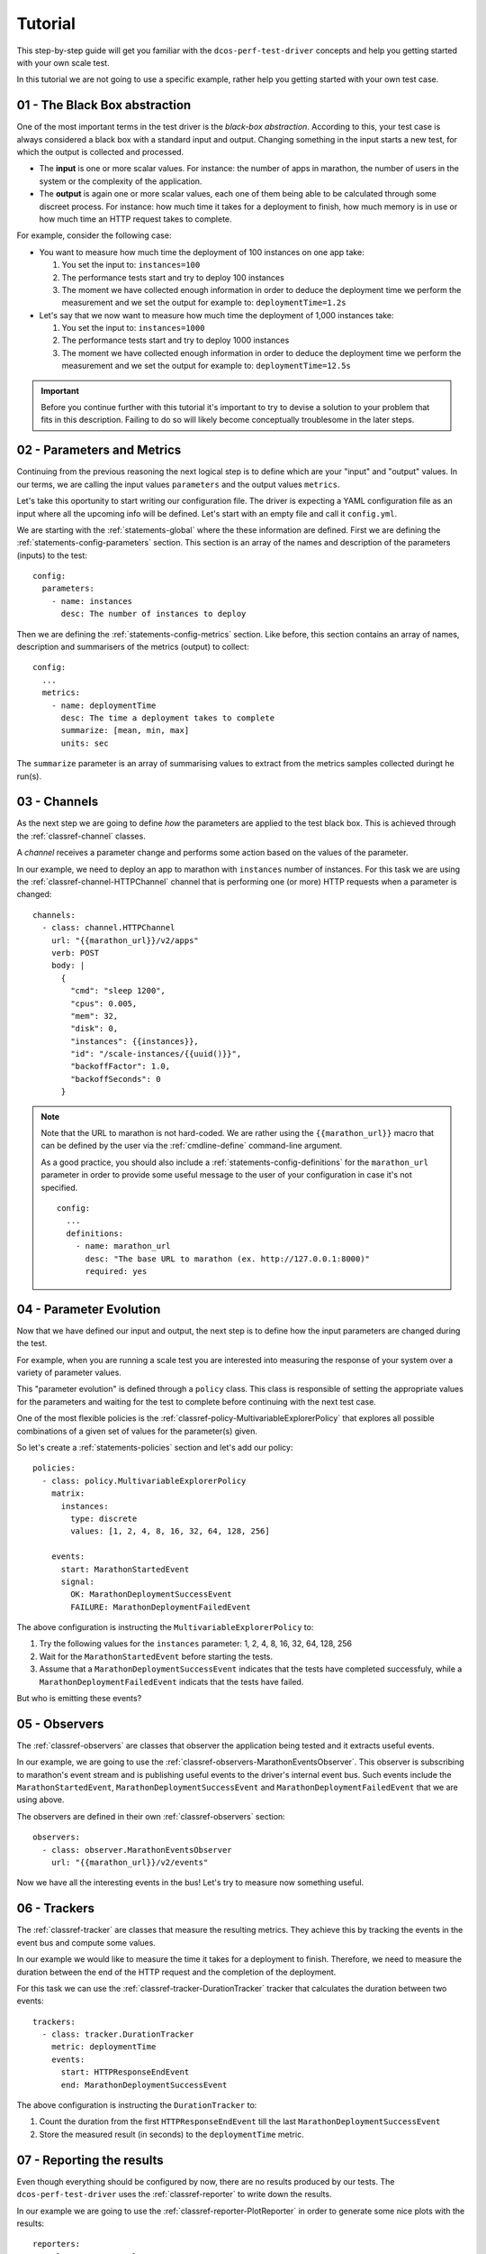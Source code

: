 
.. _tutorial:

Tutorial
========

This step-by-step guide will get you familiar with the  ``dcos-perf-test-driver``
concepts and help you getting started with your own scale test.

In this tutorial we are not going to use a specific example, rather help you
getting started with your own test case.

01 - The Black Box abstraction
------------------------------

One of the most important terms in the test driver is the *black-box
abstraction*. According to this, your test case is always considered a black
box with a standard input and output. Changing something in the input starts
a new test, for which the output is collected and processed.

* The **input** is one or more scalar values. For instance: the number of apps
  in marathon, the number of users in the system or the complexity of the
  application.

* The **output** is again one or more scalar values, each one of them being able
  to be calculated through some discreet process. For instance: how much time it
  takes for a deployment to finish, how much memory is in use or how much time
  an HTTP request takes to complete.

For example, consider the following case:

* You want to measure how much time the deployment of 100 instances on
  one app take:

  1. You set the input to: ``instances=100``

  2. The performance tests start and try to deploy 100 instances

  3. The moment we have collected enough information in order to deduce
     the deployment time we perform the measurement and we set the
     output for example to: ``deploymentTime=1.2s``

* Let's say that we now want to measure how much time the deployment of 1,000
  instances take:

  1. You set the input to: ``instances=1000``

  2. The performance tests start and try to deploy 1000 instances

  3. The moment we have collected enough information in order to deduce
     the deployment time we perform the measurement and we set the
     output for example to: ``deploymentTime=12.5s``

.. important::
   Before you continue further with this tutorial it's important to try to
   devise a solution to your problem that fits in this description. Failing to
   do so will likely become conceptually troublesome in the later steps.


02 - Parameters and Metrics
---------------------------

Continuing from the previous reasoning the next logical step is to define which
are your "input" and "output" values. In our terms, we are calling the input
values ``parameters`` and the output values ``metrics``.

Let's take this oportunity to start writing our configuration file. The driver
is expecting a YAML configuration file as an input where all the upcoming info
will be defined. Let's start with an empty file and call it ``config.yml``.

We are starting with the :ref:`statements-global` where the these information
are defined. First we are defining the :ref:`statements-config-parameters`
section. This section is an array of the names and description of the parameters
(inputs) to the test:

::

  config:
    parameters:
      - name: instances
        desc: The number of instances to deploy

Then we are defining the :ref:`statements-config-metrics` section. Like before,
this section contains an array of names, description and summarisers of the
metrics (output) to collect:

::

  config:
    ...
    metrics:
      - name: deploymentTime
        desc: The time a deployment takes to complete
        summarize: [mean, min, max]
        units: sec

The ``summarize`` parameter is an array of summarising values to extract from
the metrics samples collected duringt he run(s).

03 - Channels
-------------

As the next step we are going to define *how* the parameters are applied to
the test black box. This is achieved through the :ref:`classref-channel` classes.

A *channel* receives a parameter change and performs some action based on the
values of the parameter.

In our example, we need to deploy an app to marathon with ``instances`` number
of instances. For this task we are using the :ref:`classref-channel-HTTPChannel`
channel that is performing one (or more) HTTP requests when a parameter is
changed:

::

  channels:
    - class: channel.HTTPChannel
      url: "{{marathon_url}}/v2/apps"
      verb: POST
      body: |
        {
          "cmd": "sleep 1200",
          "cpus": 0.005,
          "mem": 32,
          "disk": 0,
          "instances": {{instances}},
          "id": "/scale-instances/{{uuid()}}",
          "backoffFactor": 1.0,
          "backoffSeconds": 0
        }

.. note::
  Note that the URL to marathon is not hard-coded. We are rather using the
  ``{{marathon_url}}`` macro that can be defined by the user via the
  :ref:`cmdline-define` command-line argument.

  As a good practice, you should also include a :ref:`statements-config-definitions`
  for the ``marathon_url`` parameter in order to provide some useful message to
  the user of your configuration in case it's not specified.

  ::

    config:
      ...
      definitions:
        - name: marathon_url
          desc: "The base URL to marathon (ex. http://127.0.0.1:8000)"
          required: yes


04 - Parameter Evolution
------------------------

Now that we have defined our input and output, the next step is to define how
the input parameters are changed during the test.

For example, when you are running a scale test you are interested into measuring
the response of your system over a variety of parameter values.

This "parameter evolution" is defined through a ``policy`` class. This class is
responsible of setting the appropriate values for the parameters and waiting for
the test to complete before continuing with the next test case.

One of the most flexible policies is the :ref:`classref-policy-MultivariableExplorerPolicy`
that explores all possible combinations of a given set of values for the
parameter(s) given.

So let's create a :ref:`statements-policies` section and let's add our policy:

::

  policies:
    - class: policy.MultivariableExplorerPolicy
      matrix:
        instances:
          type: discrete
          values: [1, 2, 4, 8, 16, 32, 64, 128, 256]

      events:
        start: MarathonStartedEvent
        signal:
          OK: MarathonDeploymentSuccessEvent
          FAILURE: MarathonDeploymentFailedEvent

The above configuration is instructing the ``MultivariableExplorerPolicy`` to:

1. Try the following values for the ``instances`` parameter:
   1, 2, 4, 8, 16, 32, 64, 128, 256

2. Wait for the ``MarathonStartedEvent`` before starting the tests.

3. Assume that a ``MarathonDeploymentSuccessEvent`` indicates that the tests
   have completed successfuly, while a ``MarathonDeploymentFailedEvent``
   indicats that the tests have failed.

But who is emitting these events?


05 - Observers
--------------

The :ref:`classref-observers` are classes that observer the application being
tested and it extracts useful events.

In our example, we are going to use the :ref:`classref-observers-MarathonEventsObserver`.
This observer is subscribing to marathon's event stream and is publishing
useful events to the driver's internal event bus. Such events include the
``MarathonStartedEvent``, ``MarathonDeploymentSuccessEvent`` and
``MarathonDeploymentFailedEvent`` that we are using above.

The observers are defined in their own :ref:`classref-observers` section:

::

  observers:
    - class: observer.MarathonEventsObserver
      url: "{{marathon_url}}/v2/events"

Now we have all the interesting events in the bus! Let's try to measure
now something useful.


06 - Trackers
-------------

The :ref:`classref-tracker` are classes that measure the resulting metrics. They
achieve this by tracking the events in the event bus and compute some values.

In our example we would like to measure the time it takes for a deployment to
finish. Therefore, we need to measure the duration between the end of the HTTP
request and the completion of the deployment.

For this task we can use the :ref:`classref-tracker-DurationTracker` tracker
that calculates the duration between two events:

::

  trackers:
    - class: tracker.DurationTracker
      metric: deploymentTime
      events:
        start: HTTPResponseEndEvent
        end: MarathonDeploymentSuccessEvent

The above configuration is instructing the ``DurationTracker`` to:

1. Count the duration from the first ``HTTPResponseEndEvent`` till the
   last ``MarathonDeploymentSuccessEvent``

2. Store the measured result (in seconds) to the ``deploymentTime`` metric.


07 - Reporting the results
--------------------------

Even though everything should be configured by now, there are no results
produced by our tests. The ``dcos-perf-test-driver`` uses the
:ref:`classref-reporter` to write down the results.

In our example we are going to use the :ref:`classref-reporter-PlotReporter` in
order to generate some nice plots with the results:

::

  reporters:
    - class: reporter.PlotReporter
      prefix: results/plot-

This reporer is going to generate a ``.png`` file for every ``metric`` that we
defined, using the ``parameter``s as axes. In our case we have only 1 parameter
and 1 metric, therefore we will get only 1 plot with ``instances`` on the X axis
and ``deploymentTime`` on the Y axis.

08 - Increasing the stats
-------------------------

Most of the times you are going to get quite noisy results if you are running
your tests only once. So let's repeat the tests for 5 times:

::

  config:
    ...
    repeat: 5

09 - Running the test
---------------------

By now you should have something like the following ``config.yml``:

::

  config:
    metrics:
      - name: deploymentTime
        desc: The time a deployment takes to complete
        summarize: [mean, min, max]
        units: sec
    definitions:
      - name: marathon_url
        desc: "The base URL to marathon (ex. http://127.0.0.1:8000)"
        required: yes
    parameters:
      - name: instances
        desc: The number of instances to deploy
    repeat: 5

  channels:
    - class: channel.HTTPChannel
      url: "{{marathon_url}}/v2/apps"
      verb: POST
      body: |
        {
          "cmd": "sleep 1200",
          "cpus": 0.005,
          "mem": 32,
          "disk": 0,
          "instances": {{instances}},
          "id": "/scale-instances/{{uuid()}}",
          "backoffFactor": 1.0,
          "backoffSeconds": 0
        }

  policies:
    - class: policy.MultivariableExplorerPolicy
      matrix:
        instances:
          type: discrete
          values: [1, 2, 4, 8, 16, 32, 64, 128, 256]

      events:
        start: MarathonStartedEvent
        signal:
          OK: MarathonDeploymentSuccessEvent
          FAILURE: MarathonDeploymentFailedEvent

  observers:
    - class: observer.MarathonEventsObserver
      url: "{{marathon_url}}/v2/events"

  trackers:
    - class: tracker.DurationTracker
      metric: deploymentTime
      events:
        start: HTTPResponseEndEvent
        end: MarathonDeploymentSuccessEvent

  reporters:
    - class: reporter.PlotReporter
      prefix: results/plot-


Now we are ready to launch the tests through the driver. To do so, use the
following command:

::

  dcos-perf-test-driver -D marathon_url=http://127.0.0.1:8000 ./config.yml

If something went wrong, re-run the tests with the ``--verbose`` argument
and check the logs in the console.

